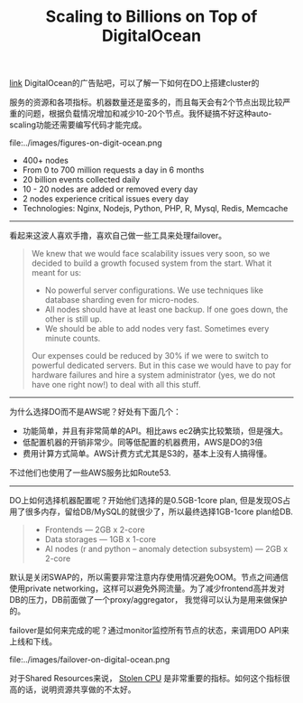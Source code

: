 #+title: Scaling to Billions on Top of DigitalOcean

[[https://www.digitalocean.com/customers/io/?utm_source=wanqu.co&utm_campaign=Wanqu+Daily&utm_medium=website][link]] DigitalOcean的广告贴吧，可以了解一下如何在DO上搭建cluster的

服务的资源和各项指标。机器数量还是蛮多的，而且每天会有2个节点出现比较严重的问题，根据负载情况增加和减少10-20个节点。我怀疑搞不好这种auto-scaling功能还需要编写代码才能完成。

file:../images/figures-on-digit-ocean.png

- 400+ nodes
- From 0 to 700 million requests a day in 6 months
- 20 billion events collected daily
- 10 - 20 nodes are added or removed every day
- 2 nodes experience critical issues every day
- Technologies: Nginx, Nodejs, Python, PHP, R, Mysql, Redis, Memcache

-----
看起来这波人喜欢手撸，喜欢自己做一些工具来处理failover。
#+BEGIN_QUOTE
We knew that we would face scalability issues very soon, so we decided to build a growth focused system from the start. What it meant for us:

- No powerful server configurations. We use techniques like database sharding even for micro-nodes.
- All nodes should have at least one backup. If one goes down, the other is still up.
- We should be able to add nodes very fast. Sometimes every minute counts.

Our expenses could be reduced by 30% if we were to switch to powerful dedicated servers. But in this case we would have to pay for hardware failures and hire a system administrator (yes, we do not have one right now!) to deal with all this stuff.
#+END_QUOTE

-----
为什么选择DO而不是AWS呢？好处有下面几个：
- 功能简单，并且有非常简单的API。相比aws ec2确实比较繁琐，但是强大。
- 低配置机器的开销非常少。同等低配置的机器费用，AWS是DO的3倍
- 费用计算方式简单。AWS计费方式尤其是S3的，基本上没有人搞得懂。
不过他们也使用了一些AWS服务比如Route53.

-----
DO上如何选择机器配置呢？开始他们选择的是0.5GB-1core plan, 但是发现OS占用了很多内存，留给DB/MySQL的就很少了，所以最终选择1GB-1core plan给DB.
#+BEGIN_QUOTE
- Frontends — 2GB x 2-core
- Data storages — 1GB x 1-core
- AI nodes (r and python – anomaly detection subsystem) — 2GB x 2-core
#+END_QUOTE

默认是关闭SWAP的，所以需要非常注意内存使用情况避免OOM。节点之间通信使用private networking，这样可以避免外网流量。为了减少frontend高并发对DB的压力，DB前面做了一个proxy/aggregator， 我觉得可以认为是用来做保护的。

failover是如何来完成的呢？通过monitor监控所有节点的状态，来调用DO API来上线和下线。

file:../images/failover-on-digital-ocean.png

对于Shared Resources来说， [[https://www.datadoghq.com/blog/understanding-aws-stolen-cpu-and-how-it-affects-your-apps/][Stolen CPU]] 是非常重要的指标。如何这个指标很高的话，说明资源共享做的不太好。
